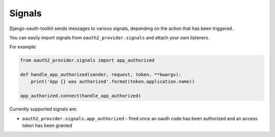 Signals
=======

Django-oauth-toolkit sends messages to various signals, depending on the action
that has been triggered.

You can easily import signals from ``oauth2_provider.signals`` and attach your
own listeners.

For example:

.. code-block:: python

    from oauth2_provider.signals import app_authorized

    def handle_app_authorized(sender, request, token, **kwargs):
        print('App {} was authorized'.format(token.application.name))

    app_authorized.connect(handle_app_authorized)

Currently supported signals are:

* ``oauth2_provider.signals.app_authorized`` - fired once an oauth code has been
  authorized and an access token has been granted
